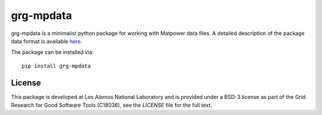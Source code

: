 ==========
grg-mpdata
==========


grg-mpdata is a minimalist python package for working with Matpower data files.  A detailed description of the package data format is available `here <tbd>`_.

The package can be installed via::

    pip install grg-mpdata


License
------------
This package is developed at Los Alamos National Laboratory and is provided under a BSD-3 license as part of the Grid Research for Good Software Tools (C18036), see the `LICENSE` file for the full text.


